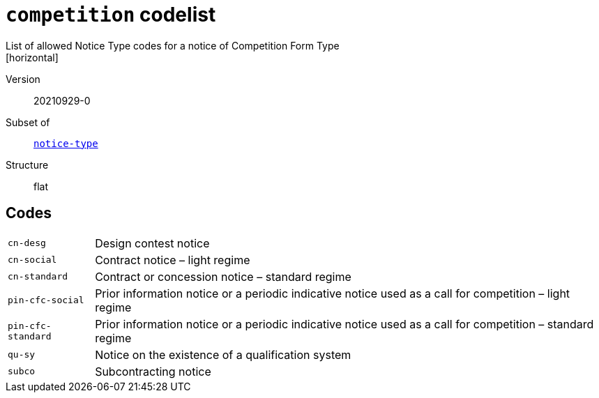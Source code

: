 = `competition` codelist
List of allowed Notice Type codes for a notice of Competition Form Type
[horizontal]
Version:: 20210929-0
Subset of:: xref:code-lists/notice-type.adoc[`notice-type`]
Structure:: flat

== Codes
[horizontal]
  `cn-desg`::: Design contest notice
  `cn-social`::: Contract notice – light regime
  `cn-standard`::: Contract or concession notice – standard regime
  `pin-cfc-social`::: Prior information notice or a periodic indicative notice used as a call for competition – light regime
  `pin-cfc-standard`::: Prior information notice or a periodic indicative notice used as a call for competition – standard regime
  `qu-sy`::: Notice on the existence of a qualification system
  `subco`::: Subcontracting notice
